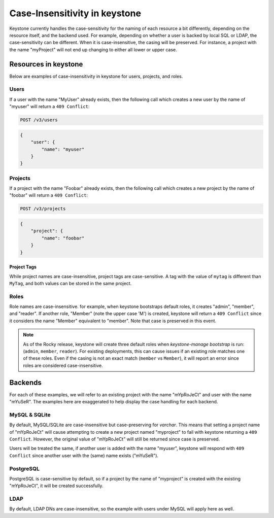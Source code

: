 ==============================
Case-Insensitivity in keystone
==============================

Keystone currently handles the case-sensitivity for the naming of each
resource a bit differently, depending on the resource itself, and the
backend used. For example, depending on whether a user is backed by
local SQL or LDAP, the case-sensitivity can be different. When it is
case-insensitive, the casing will be preserved. For instance, a
project with the name "myProject" will not end up changing to either all
lower or upper case.

Resources in keystone
=====================

Below are examples of case-insensitivity in keystone for users, projects,
and roles.

Users
-----

If a user with the name "MyUser" already exists, then the following call
which creates a new user by the name of "myuser" will return a
``409 Conflict``:

.. code-block:: console

    POST /v3/users

.. code-block:: json

    {
        "user": {
            "name": "myuser"
        }
    }

Projects
--------

If a project with the name "Foobar" already exists, then the following call
which creates a new project by the name of "foobar" will return a
``409 Conflict``:

.. code-block:: console

    POST /v3/projects

.. code-block:: json

    {
        "project": {
            "name": "foobar"
        }
    }

Project Tags
^^^^^^^^^^^^

While project names are case-insensitive, project tags are case-sensitive.
A tag with the value of ``mytag`` is different than ``MyTag``, and both values
can be stored in the same project.

Roles
-----

Role names are case-insensitive. for example, when keystone bootstraps default
roles, it creates "admin", "member", and "reader". If another role, "Member"
(note the upper case 'M') is created, keystone will return a ``409 Conflict``
since it considers the name "Member" equivalent to "member". Note that case
is preserved in this event.

.. note::
  As of the Rocky release, keystone will create three default roles when
  `keystone-manage bootstrap` is run: (``admin``, ``member``, ``reader``). For
  existing deployments, this can cause issues if an existing role matches one
  of these roles. Even if the casing is not an exact match
  (``member`` vs ``Member``), it will report an error since roles are
  considered case-insensitive.

Backends
========

For each of these examples, we will refer to an existing project with the
name "mYpRoJeCt" and user with the name "mYuSeR". The examples here are
exaggerated to help display the case handling for each backend.

MySQL & SQLite
--------------

By default, MySQL/SQLite are case-insensitive but case-preserving for
`varchar`. This means that setting a project name of "mYpRoJeCt" will cause
attempting to create a new project named "myproject" to fail with keystone
returning a ``409 Conflict``. However, the original value of "mYpRoJeCt" will
still be returned since case is preserved.

Users will be treated the same, if another user is added with the name
"myuser", keystone will respond with ``409 Conflict`` since another user with
the (same) name exists ("mYuSeR").

PostgreSQL
----------

PostgreSQL is case-sensitive by default, so if a project by the name of
"myproject" is created with the existing "mYpRoJeCt", it will be created
successfully.

LDAP
----

By default, LDAP DNs are case-insensitive, so the example with users under
MySQL will apply here as well.
